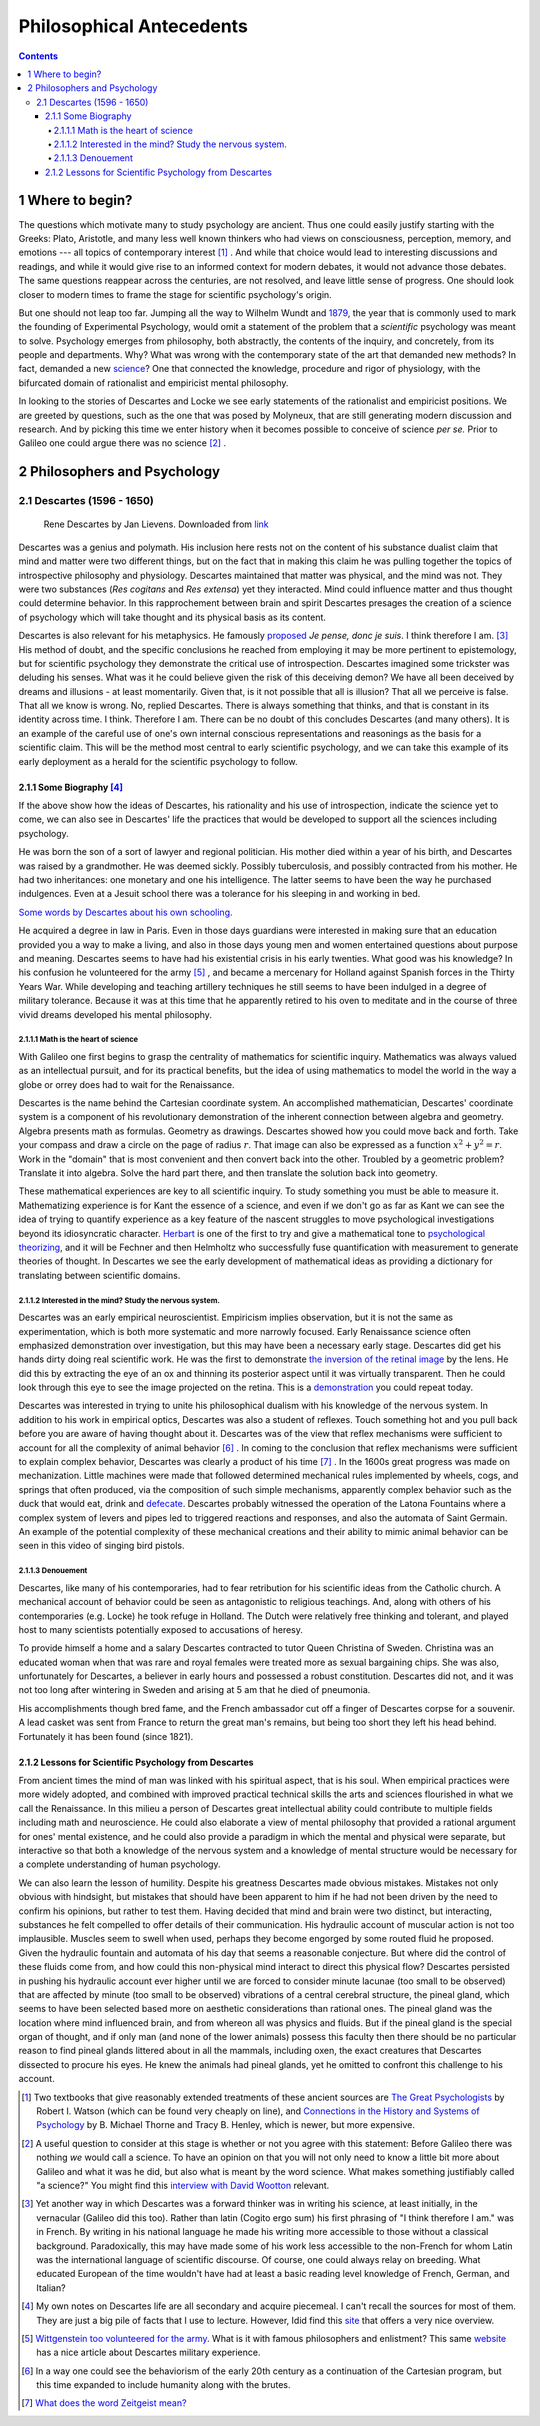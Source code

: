 =========================
Philosophical Antecedents
=========================


.. contents::



1 Where to begin?
-----------------

The questions which motivate many to study psychology are ancient. Thus one could easily justify starting with the Greeks: Plato, Aristotle, and many less well known thinkers who had views on consciousness, perception, memory, and emotions --- all topics of contemporary interest  [1]_ . And while that choice would lead to interesting discussions and readings, and while it would give rise to an informed context for modern debates, it would not advance those debates. The same questions reappear across the centuries, are not resolved, and leave little sense of progress. One should look closer to modern times to frame the stage for scientific psychology's origin.

But one should not leap too far. Jumping all the way to Wilhelm Wundt and `1879 <http://psychologie.biphaps.uni-leipzig.de/hist.html>`_, the year that is commonly used to mark the founding of Experimental Psychology, would omit a statement of the problem that a *scientific* psychology was meant to solve. Psychology emerges from philosophy, both abstractly, the contents of the inquiry, and concretely, from its people and departments. Why? What was wrong with the contemporary state of the art that demanded new methods? In fact, demanded a new `science <https://archive.org/stream/grundzgederphys15wundgoog#page/n22/mode/1up>`_? One that connected the knowledge, procedure and rigor of physiology, with the bifurcated domain of rationalist and empiricist mental philosophy. 

In looking to the stories of Descartes and Locke we see early statements of the rationalist and empiricist positions. We are greeted by questions, such as the one that was posed by Molyneux, that are still generating modern discussion and research. And by picking this time we enter history when it becomes possible to conceive of science *per se.* Prior to Galileo one could argue there was no science  [2]_ .

2 Philosophers and Psychology
-----------------------------

2.1 Descartes (1596 - 1650)
~~~~~~~~~~~~~~~~~~~~~~~~~~~

.. figure:: images/Descartes_Groninger.jpg

    Rene Descartes by Jan Lievens. Downloaded from  `link <http://emlo.bodleian.ox.ac.uk/blog/?catalogue=rene-descartes>`_


Descartes was a genius and polymath. His inclusion here rests not on the content of his substance dualist claim that mind and matter were two different things, but on the fact that in making this claim he was pulling together the topics of introspective philosophy and physiology. Descartes maintained that matter was physical, and the mind was not. They were two substances (*Res cogitans* and *Res extensa*) yet they interacted. Mind could influence matter and thus thought could determine behavior. In this rapprochement between brain and spirit Descartes presages the creation of a science of psychology which will take thought and its physical basis as its content. 

Descartes is also relevant for his metaphysics. He famously `proposed <https://archive.org/stream/discoursdel00desc#page/22/mode/2up/search/%22je+pense+donc+je+suis%22>`_ *Je pense, donc je suis*. I think therefore I am. [3]_  His method of doubt, and the specific conclusions he reached from employing it may be more pertinent to epistemology, but for scientific psychology they demonstrate the critical use of introspection. Descartes imagined some trickster was deluding his senses. What was it he could believe given the risk of this deceiving demon? We have all been deceived by dreams and illusions - at least momentarily. Given that, is it not possible that all is illusion? That all we perceive is false. That all we know is wrong. No, replied Descartes. There is always something that thinks, and that is constant in its identity across time. I think. Therefore I am. There can be no doubt of this concludes Descartes (and many others). It is an example of the careful use of one's own internal conscious representations and reasonings as the basis for a scientific claim. This will be the method most central to early scientific psychology, and we can take this example of its early deployment as a herald for the scientific psychology to follow. 

2.1.1 Some Biography [4]_
^^^^^^^^^^^^^^^^^^^^^^^^^

If the above show how the ideas of Descartes, his rationality and his use of introspection, indicate the science yet to come, we can also see in Descartes' life the practices that would be developed to support all the sciences including psychology. 

He was born the son of a sort of lawyer and regional politician. His mother died within a year of his birth, and Descartes was raised by a grandmother. He was deemed sickly. Possibly tuberculosis, and possibly contracted from his mother. He had two inheritances: one monetary and one his intelligence. The latter seems to have been the way he purchased indulgences. Even at a Jesuit school there was a tolerance for his sleeping in and working in bed.

`Some words by Descartes about his own schooling. <http://www-groups.dcs.st-and.ac.uk/~history/Extras/Descartes_schooling.html>`_

He acquired a degree in law in Paris.  Even in those days guardians were interested in making sure that an education provided you a way to make a living, and also in those days young men and women entertained questions about purpose and meaning. Descartes seems to have had his existential crisis in his early twenties. What good was his knowledge? In his confusion he volunteered for the army  [5]_ , and became a mercenary for Holland against Spanish forces in the Thirty Years War. While developing and teaching artillery techniques he still seems to have been indulged in a degree of military tolerance. Because it was at this time that he apparently retired to his oven to meditate and in the course of three vivid dreams developed his mental philosophy.  

2.1.1.1 Math is the heart of science
::::::::::::::::::::::::::::::::::::

With Galileo one first begins to grasp the centrality of mathematics for scientific inquiry. Mathematics was always valued as an intellectual pursuit, and for its practical benefits, but the idea of using mathematics to model the world in the way a globe or orrey does had to wait for the Renaissance. 

Descartes is the name behind the Cartesian coordinate system. An accomplished mathematician, Descartes' coordinate system is a component of his revolutionary demonstration of the inherent connection between algebra and geometry. Algebra presents math as formulas. Geometry as drawings. Descartes showed how you could move back and forth. Take your compass and draw a circle on the page of radius :math:`r`. That image can also be expressed as a function :math:`x^2 + y^2 = r`. Work in the "domain" that is most convenient and then convert back into the other. Troubled by a geometric problem? Translate it into algebra. Solve the hard part there, and then translate the solution back into geometry. 

These mathematical experiences are key to all scientific inquiry. To study something you must be able to measure it. Mathematizing experience is for Kant the essence of a science, and even if we don't go as far as Kant we can see the idea of trying to quantify experience as a key feature of the nascent struggles to move psychological investigations beyond its idiosyncratic character. `Herbart <http://psycnet.apa.org/journals/hop/2/3/163.html>`_ is one of the first to try and give a mathematical tone to `psychological theorizing <https://archive.org/details/textbookinpsycho1891herb>`_, and it will be Fechner and then Helmholtz who successfully fuse quantification with measurement to generate theories of thought. In Descartes we see the early development of mathematical ideas as providing a dictionary for translating between scientific domains.

2.1.1.2 Interested in the mind? Study the nervous system.
:::::::::::::::::::::::::::::::::::::::::::::::::::::::::

Descartes was an early empirical neuroscientist. Empiricism implies observation, but it is not the same as experimentation, which is both more systematic and more narrowly focused. Early Renaissance science often emphasized demonstration over investigation, but this may have been a necessary early stage. Descartes did get his hands dirty doing real scientific work. He was the first to demonstrate `the inversion of the retinal image <https://archive.org/details/bub_gb_Tiv_Wt6uae0C>`_ by the lens. He did this by extracting the eye of an ox and thinning its posterior aspect until it was virtually transparent. Then he could look through this eye to see the image projected on the retina. This is a `demonstration <http://www.amsciepub.com/doi/pdfplus/10.2466/pms.1980.51.3.821>`_ you could repeat today. 

Descartes was interested in trying to unite his philosophical dualism with his knowledge of the nervous system. In addition to his work in empirical optics, Descartes was also a student of reflexes. Touch something hot and you pull back before you are aware of having thought about it. Descartes was of the view that reflex mechanisms were sufficient to account for all the complexity of animal behavior [6]_ . In coming to the conclusion that reflex mechanisms were sufficient to explain complex behavior, Descartes was clearly a product of his time [7]_ . In the 1600s great progress was made on mechanization. Little machines were made that followed determined mechanical rules implemented by wheels, cogs, and springs that often produced, via the composition of such simple mechanisms, apparently complex behavior such as the duck that would eat, drink and `defecate <https://archive.org/details/lemcanismeduflu00vaucgoog>`_. Descartes probably witnessed the operation of the Latona Fountains where a complex system of levers and pipes led to triggered reactions and responses, and also the automata of Saint Germain. An example of the potential complexity of these mechanical creations and their ability to mimic animal behavior can be seen in this video of singing bird pistols.

.. raw:: html
 
   <iframe width="560" height="315" src="https://www.youtube.com/embed/KGZRWk51_fU?start=140&end=166" frameborder="0" allowfullscreen></iframe>

2.1.1.3 Denouement
::::::::::::::::::

Descartes, like many of his contemporaries, had to fear retribution for his scientific ideas from the Catholic church. A mechanical account of behavior could be seen as antagonistic to religious teachings. And, along with others of his contemporaries (e.g. Locke) he took refuge in Holland. The Dutch were relatively free thinking and tolerant, and played host to many scientists potentially exposed to accusations of heresy. 

To provide himself a home and a salary Descartes contracted to tutor Queen Christina of Sweden. Christina was an educated woman when that was rare and royal females were treated more as sexual bargaining chips. She was also, unfortunately for Descartes, a believer in early hours and possessed a robust constitution. Descartes did not, and it was not too long after wintering in Sweden and arising at 5 am that he died of pneumonia.

His accomplishments though bred fame, and the French ambassador cut off a finger of Descartes corpse for a souvenir. A lead casket was sent from France to return the great man's remains, but being too short they left his head behind. 
Fortunately it has been found (since 1821). 

.. figure:: images/descartesSkull.jpg

    The skull of Descartes. Downloaded from  `link <http://www.thelancet.com/journals/lancet/article/PIIS0140-6736(14)61816-X/fulltext?version=printerFriendly>`_

2.1.2 Lessons for Scientific Psychology from Descartes
^^^^^^^^^^^^^^^^^^^^^^^^^^^^^^^^^^^^^^^^^^^^^^^^^^^^^^

From ancient times the mind of man was linked with his spiritual aspect, that is his soul. When  empirical practices were more widely adopted, and combined with improved practical technical skills the arts and sciences flourished in what we call the Renaissance. In this milieu a person of Descartes great intellectual ability could contribute to multiple fields including math and neuroscience. He could also elaborate a view of mental philosophy that provided a rational argument for ones' mental existence, and he could also provide a paradigm in which the mental and physical were separate, but interactive so that both a knowledge of the nervous system and a knowledge of mental structure would be necessary for a complete understanding of human psychology. 

We can also learn the lesson of humility. Despite his greatness Descartes made obvious mistakes. Mistakes not only obvious with hindsight, but mistakes that should have been apparent to him if he had not been driven by the need to confirm his opinions, but rather to test them. Having decided that mind and brain were two distinct, but interacting, substances he felt compelled to offer details of their communication. His hydraulic account of muscular action is not too implausible. Muscles seem to swell when used, perhaps they become engorged by some routed fluid he proposed. Given the hydraulic fountain and automata of his day that seems a reasonable conjecture. But where did the control of these fluids come from, and how could this non-physical mind interact to direct this physical flow? Descartes persisted in pushing his hydraulic account ever higher until we are forced to consider minute lacunae (too small to be observed) that are affected by minute (too small to be observed) vibrations of a central cerebral structure, the pineal gland, which seems to have been selected based more on aesthetic considerations than rational ones. The pineal gland was the location where mind influenced brain, and from whereon all was physics and fluids. But if the pineal gland is the special organ of thought, and if only man (and none of the lower animals) possess this faculty then there should be no particular reason to find pineal glands littered about in all the mammals, including oxen, the exact creatures that Descartes dissected to procure his eyes. He knew the animals had pineal glands, yet he omitted to confront this challenge to his account. 


.. [1] Two textbooks that give reasonably extended treatments of these ancient sources are `The Great Psychologists <http://www.alibris.com/The-Great-Psychologists-A-History-of-Psychological-Thought-Robert-Irving-Watson/book/23787480?matches=16>`_ by Robert I. Watson (which can be found very cheaply on line), and `Connections in the History and Systems of Psychology <http://www.amazon.com/Connections-History-Systems-Psychology-Michael/dp/0618415122>`_ by B. Michael Thorne and Tracy B. Henley, which is newer, but more expensive.

.. [2] A useful question to consider at this stage is whether or not you agree with this statement: Before Galileo there was nothing *we* would call a science. To have an opinion on that you will not only need to know a little bit more about Galileo and what it was he did, but also what is meant by the word science. What makes something justifiably called "a science?" You might find this `interview with David Wootton <https://www.theguardian.com/science/audio/2015/sep/21/history-scientific-revolution-david-wootton>`_ relevant.

.. [3] Yet another way in which Descartes was a forward thinker was in writing his science, at least initially, in the vernacular (Galileo did this too). Rather than latin (Cogito ergo sum) his first phrasing of "I think therefore I am." was in French. By writing in his national language he made his writing more accessible to those without a classical background. Paradoxically, this may have made some of his work less accessible to the non-French for whom Latin was the international language of scientific discourse. Of course, one could always relay on breeding. What educated European of the time wouldn't have had at least a basic reading level knowledge of French, German, and Italian?

.. [4] My own notes on Descartes life are all secondary and acquire piecemeal. I can't recall the sources for most of them. They are just a big pile of facts that I use to lecture. However, Idid find this `site <http://www-groups.dcs.st-and.ac.uk/~history/Biographies/Descartes.html>`_ that offers a very nice overview.

.. [5] `Wittgenstein too volunteered for the army <http://www.military-history.org/articles/thinkers-at-war-wittgenstein.htm>`_. What is it with famous philosophers and enlistment? This same `website <http://www.military-history.org/articles/thinkers-at-war-descartes.htm>`_ has a nice article about Descartes military experience.

.. [6] In a way one could see the behaviorism of the early 20th century as a continuation of the Cartesian program, but this time expanded to include humanity along with the brutes.

.. [7] `What does the word Zeitgeist mean? <https://en.wikipedia.org/wiki/Zeitgeist>`_
